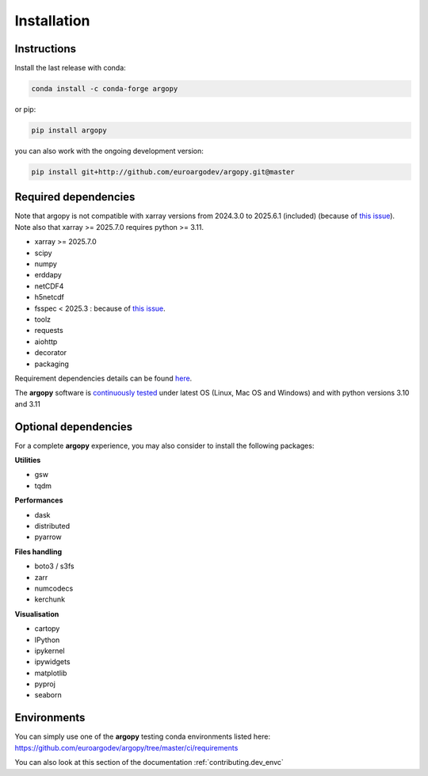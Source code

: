 Installation
============

|License| |Python version| |Anaconda-Server Badge|

|pypi dwn| |conda dwn|

Instructions
------------

Install the last release with conda:

.. code-block:: text

    conda install -c conda-forge argopy

or pip:

.. code-block:: text

    pip install argopy

you can also work with the ongoing development version:

.. code-block:: text

    pip install git+http://github.com/euroargodev/argopy.git@master


Required dependencies
---------------------

Note that argopy is not compatible with xarray versions from 2024.3.0 to 2025.6.1 (included) (because of `this issue <https://github.com/pydata/xarray/issues/8909>`_). Note also that xarray >= 2025.7.0 requires python >= 3.11.

- xarray >= 2025.7.0
- scipy
- numpy
- erddapy
- netCDF4
- h5netcdf
- fsspec < 2025.3 : because of `this issue <https://github.com/euroargodev/argopy/issues/459>`_.
- toolz
- requests
- aiohttp
- decorator
- packaging

Requirement dependencies details can be found `here <https://github.com/euroargodev/argopy/blob/master/requirements.txt>`_.

The **argopy** software is `continuously tested <https://github.com/euroargodev/argopy/actions?query=workflow%3Atests>`_ under latest OS (Linux, Mac OS and Windows) and with python versions 3.10 and 3.11

Optional dependencies
---------------------

For a complete **argopy** experience, you may also consider to install the following packages:

**Utilities**

- gsw
- tqdm

**Performances**

- dask
- distributed
- pyarrow

**Files handling**

- boto3 / s3fs
- zarr
- numcodecs
- kerchunk

**Visualisation**

- cartopy
- IPython
- ipykernel
- ipywidgets
- matplotlib
- pyproj
- seaborn


Environments
------------

You can simply use one of the **argopy** testing conda environments listed here: https://github.com/euroargodev/argopy/tree/master/ci/requirements

You can also look at this section of the documentation :ref:`contributing.dev_envc`


.. _Erddapy: https://github.com/ioos/erddapy
.. |Gitter| image:: https://badges.gitter.im/Argo-floats/argopy.svg
   :target: https://gitter.im/Argo-floats/argopy?utm_source=badge&utm_medium=badge&utm_campaign=pr-badge
.. |License| image:: https://img.shields.io/badge/License-EUPL%201.2-brightgreen
    :target: https://opensource.org/license/eupl-1-2/
.. |Python version| image:: https://img.shields.io/pypi/pyversions/argopy
   :target: //pypi.org/project/argopy/
.. |Anaconda-Server Badge| image:: https://anaconda.org/conda-forge/argopy/badges/platforms.svg
   :target: https://anaconda.org/conda-forge/argopy
.. |pypi dwn| image:: https://img.shields.io/pypi/dm/argopy?label=Pypi%20downloads
   :target: //pypi.org/project/argopy/
.. |conda dwn| image:: https://img.shields.io/conda/dn/conda-forge/argopy?label=Conda%20downloads
   :target: //anaconda.org/conda-forge/argopy
.. |PyPI| image:: https://img.shields.io/pypi/v/argopy
   :target: //pypi.org/project/argopy/
.. |Conda| image:: https://anaconda.org/conda-forge/argopy/badges/version.svg
   :target: //anaconda.org/conda-forge/argopy
.. |tests in FREE env| image:: https://github.com/euroargodev/argopy/actions/workflows/pytests-free.yml/badge.svg
.. |tests in DEV env| image:: https://github.com/euroargodev/argopy/actions/workflows/pytests-dev.yml/badge.svg
.. |image20| image:: https://img.shields.io/github/release-date/euroargodev/argopy
   :target: //github.com/euroargodev/argopy/releases
.. |image21| image:: https://img.shields.io/github/release-date/euroargodev/argopy
   :target: //github.com/euroargodev/argopy/releases
.. |badge| image:: https://img.shields.io/static/v1.svg?logo=Jupyter&label=Binder&message=Click+here+to+try+argopy+online+!&color=blue&style=for-the-badge
   :target: https://mybinder.org/v2/gh/euroargodev/binder-sandbox/main?urlpath=git-pull%3Frepo%3Dhttps%253A%252F%252Fgithub.com%252Feuroargodev%252Fargopy%26urlpath%3Dlab%252Ftree%252Fargopy%252Fdocs%252Ftryit.ipynb%26branch%3Dmaster
